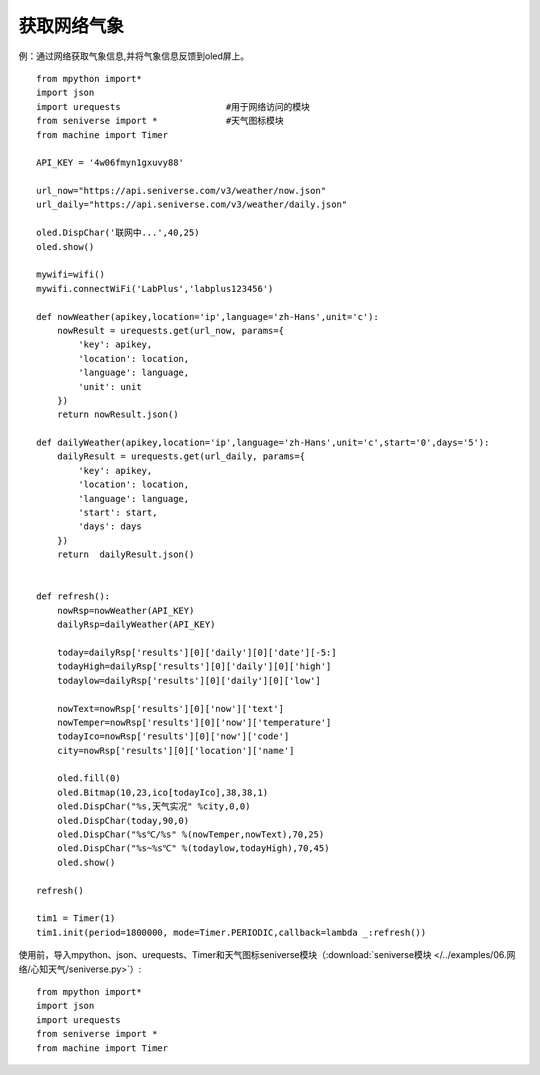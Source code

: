 获取网络气象
==========


例：通过网络获取气象信息,并将气象信息反馈到oled屏上。
::
    from mpython import*
    import json
    import urequests                    #用于网络访问的模块
    from seniverse import *             #天气图标模块
    from machine import Timer

    API_KEY = '4w06fmyn1gxuvy88'

    url_now="https://api.seniverse.com/v3/weather/now.json"
    url_daily="https://api.seniverse.com/v3/weather/daily.json"

    oled.DispChar('联网中...',40,25)
    oled.show()

    mywifi=wifi()
    mywifi.connectWiFi('LabPlus','labplus123456')

    def nowWeather(apikey,location='ip',language='zh-Hans',unit='c'):
        nowResult = urequests.get(url_now, params={
            'key': apikey,
            'location': location,
            'language': language,
            'unit': unit
        }) 
        return nowResult.json()

    def dailyWeather(apikey,location='ip',language='zh-Hans',unit='c',start='0',days='5'):
        dailyResult = urequests.get(url_daily, params={
            'key': apikey,
            'location': location,
            'language': language,
            'start': start,
            'days': days
        })
        return  dailyResult.json()


    def refresh():
        nowRsp=nowWeather(API_KEY)
        dailyRsp=dailyWeather(API_KEY)

        today=dailyRsp['results'][0]['daily'][0]['date'][-5:]
        todayHigh=dailyRsp['results'][0]['daily'][0]['high']
        todaylow=dailyRsp['results'][0]['daily'][0]['low']

        nowText=nowRsp['results'][0]['now']['text']
        nowTemper=nowRsp['results'][0]['now']['temperature']
        todayIco=nowRsp['results'][0]['now']['code']
        city=nowRsp['results'][0]['location']['name']

        oled.fill(0)
        oled.Bitmap(10,23,ico[todayIco],38,38,1)
        oled.DispChar("%s,天气实况" %city,0,0)
        oled.DispChar(today,90,0)
        oled.DispChar("%s℃/%s" %(nowTemper,nowText),70,25)
        oled.DispChar("%s~%s℃" %(todaylow,todayHigh),70,45)
        oled.show()

    refresh()

    tim1 = Timer(1)               
    tim1.init(period=1800000, mode=Timer.PERIODIC,callback=lambda _:refresh())       

使用前，导入mpython、json、urequests、Timer和天气图标seniverse模块（:download:`seniverse模块 </../examples/06.网络/心知天气/seniverse.py>`）::

    from mpython import*
    import json
    import urequests
    from seniverse import *
    from machine import Timer

